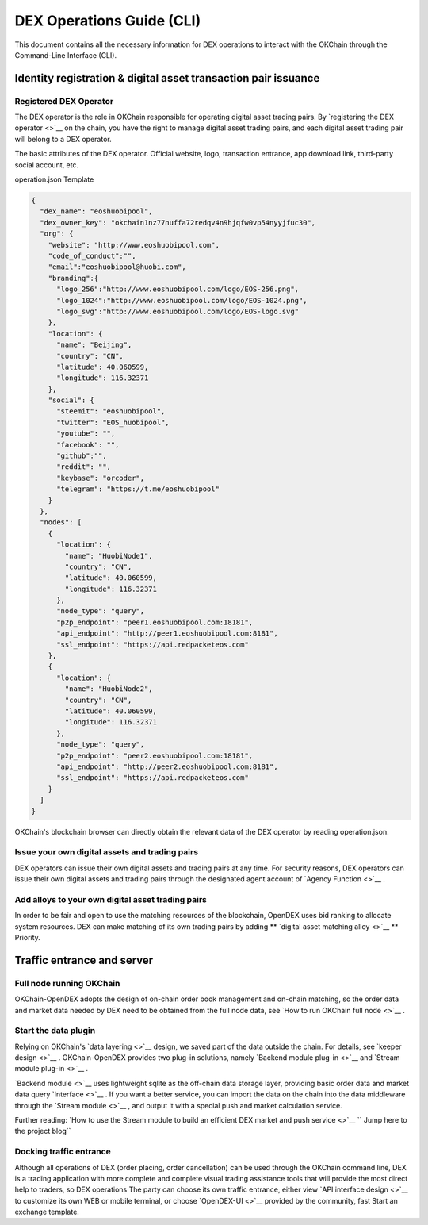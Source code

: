 DEX Operations Guide (CLI)
==============================

This document contains all the necessary information for DEX operations to interact with the OKChain through the Command-Line Interface (CLI).


Identity registration & digital asset transaction pair issuance
------------------------------------------------------------------



Registered DEX Operator
~~~~~~~~~~~~~~~~~~~~~~~~~~


The DEX operator is the role in OKChain responsible for operating digital asset trading pairs. By `registering the DEX operator <>`__  on the chain, you have the right to manage digital asset trading pairs, and each digital asset trading pair will belong to a DEX operator.

The basic attributes of the DEX operator. Official website, logo, transaction entrance, app download link, third-party social account, etc.


operation.json Template

.. code:: json

    {
      "dex_name": "eoshuobipool",
      "dex_owner_key": "okchain1nz77nuffa72redqv4n9hjqfw0vp54nyyjfuc30",
      "org": {
        "website": "http://www.eoshuobipool.com",
        "code_of_conduct":"",
        "email":"eoshuobipool@huobi.com",
        "branding":{
          "logo_256":"http://www.eoshuobipool.com/logo/EOS-256.png",
          "logo_1024":"http://www.eoshuobipool.com/logo/EOS-1024.png",
          "logo_svg":"http://www.eoshuobipool.com/logo/EOS-logo.svg"
        },
        "location": {
          "name": "Beijing",
          "country": "CN",
          "latitude": 40.060599,
          "longitude": 116.32371
        },
        "social": {
          "steemit": "eoshuobipool",
          "twitter": "EOS_huobipool",
          "youtube": "",
          "facebook": "",
          "github":"",
          "reddit": "",
          "keybase": "orcoder",
          "telegram": "https://t.me/eoshuobipool"
        }
      },
      "nodes": [
        {
          "location": {
            "name": "HuobiNode1",
            "country": "CN",
            "latitude": 40.060599,
            "longitude": 116.32371
          },
          "node_type": "query",
          "p2p_endpoint": "peer1.eoshuobipool.com:18181",
          "api_endpoint": "http://peer1.eoshuobipool.com:8181",
          "ssl_endpoint": "https://api.redpacketeos.com"
        },
        {
          "location": {
            "name": "HuobiNode2",
            "country": "CN",
            "latitude": 40.060599,
            "longitude": 116.32371
          },
          "node_type": "query",
          "p2p_endpoint": "peer2.eoshuobipool.com:18181",
          "api_endpoint": "http://peer2.eoshuobipool.com:8181",
          "ssl_endpoint": "https://api.redpacketeos.com"
        }
      ]
    }

OKChain's blockchain browser can directly obtain the relevant data of the DEX operator by reading operation.json.

Issue your own digital assets and trading pairs
~~~~~~~~~~~~~~~~~~~~~~~~~~

DEX operators can issue their own digital assets and trading pairs at any time. For security reasons, DEX operators can issue their own digital assets and trading pairs through the designated agent account of \ `Agency Function <>`__ \.

Add alloys to your own digital asset trading pairs
~~~~~~~~~~~~~~~~~~~~~~~~~~~~~~~~~~~~~

In order to be fair and open to use the matching resources of the blockchain, OpenDEX uses bid ranking to allocate system resources. DEX can make matching of its own trading pairs by adding \ ** `digital asset matching alloy <>`__ ** \ Priority.

Traffic entrance and server
--------------------------

Full node running OKChain
~~~~~~~~~~~~~~~~~~~~~~~~~~

OKChain-OpenDEX adopts the design of on-chain order book management and on-chain matching, so the order data and market data needed by DEX need to be obtained from the full node data, see \ `How to run OKChain full node <>`__ \.

Start the data plugin
~~~~~~~~~~~~~~~~~~~~~~~~~~

Relying on OKChain's \ `data layering <>`__ \ design, we saved part of the data outside the chain. For details, see \ `keeper design <>`__ \. OKChain-OpenDEX provides two plug-in solutions, namely \ `Backend module plug-in <>`__ \ and \ `Stream module plug-in <>`__ \.

`Backend module <>`__ \ uses lightweight sqlite as the off-chain data storage layer, providing basic order data and market data query \ `Interface <>`__ \. If you want a better service, you can import the data on the chain into the data middleware through the \ `Stream module <>`__ \, and output it with a special push and market calculation service.

Further reading:
`How to use the Stream module to build an efficient DEX market and push service <>`__ \ `` Jump here to the project blog``

Docking traffic entrance
~~~~~~~~~~~~~~~~~~~~~~~~~~

Although all operations of DEX (order placing, order cancellation) can be used through the OKChain command line, DEX is a trading application with more complete and complete visual trading assistance tools that will provide the most direct help to traders, so DEX operations The party can choose its own traffic entrance, either view \ `API interface design <>`__ \ to customize its own WEB or mobile terminal, or choose \ `OpenDEX-UI <>`__ \ provided by the community, fast Start an exchange template.


